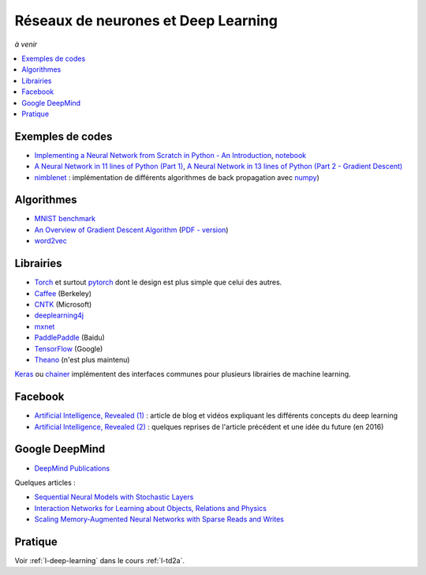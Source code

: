 
.. _l-deep-learning-specials:

Réseaux de neurones et Deep Learning
====================================

*à venir*

.. contents::
    :local:

Exemples de codes
-----------------

* `Implementing a Neural Network from Scratch in Python - An Introduction <http://www.wildml.com/2015/09/implementing-a-neural-network-from-scratch/>`_,
  `notebook <https://github.com/dennybritz/nn-from-scratch>`_
* `A Neural Network in 11 lines of Python (Part 1) <http://iamtrask.github.io/2015/07/12/basic-python-network/>`_,
  `A Neural Network in 13 lines of Python (Part 2 - Gradient Descent) <http://iamtrask.github.io/2015/07/27/python-network-part2/>`_
* `nimblenet <https://github.com/jorgenkg/python-neural-network>`_ : implémentation de différents algorithmes de back propagation
  avec `numpy <http://www.numpy.org/>`_)

Algorithmes
-----------

.. index:: word2vec, rmsprop, adagrad, MNIST,

* `MNIST benchmark <http://rodrigob.github.io/are_we_there_yet/build/classification_datasets_results.html>`_
* `An Overview of Gradient Descent Algorithm <http://sebastianruder.com/optimizing-gradient-descent/>`_
  (`PDF - version <https://arxiv.org/abs/1609.04747>`_)
* `word2vec <http://sebastianruder.com/secret-word2vec/index.html>`_

Librairies
----------

* `Torch <http://torch.ch/>`_ et surtout `pytorch <http://pytorch.org/>`_
  dont le design est plus simple que celui des autres.
* `Caffee <http://caffe.berkeleyvision.org/>`_ (Berkeley)
* `CNTK <https://www.microsoft.com/en-us/research/product/cognitive-toolkit/>`_ (Microsoft)
* `deeplearning4j <https://deeplearning4j.org/>`_
* `mxnet <https://github.com/dmlc/mxnet>`_
* `PaddlePaddle <https://github.com/PaddlePaddle/Paddle>`_ (Baidu)
* `TensorFlow <https://www.tensorflow.org/>`_ (Google)
* `Theano <http://deeplearning.net/software/theano/>`_ (n'est plus maintenu)


`Keras <https://keras.io/>`_ ou `chainer <http://chainer.org/>`_ implémentent des interfaces
communes pour plusieurs librairies de machine learning.

Facebook
--------

* `Artificial Intelligence, Revealed (1) <https://code.facebook.com/pages/1902086376686983>`_ : article de blog et vidéos
  expliquant les différents concepts du deep learning
* `Artificial Intelligence, Revealed (2) <https://code.facebook.com/posts/384869298519962/artificial-intelligence,-revealed/>`_ :
  quelques reprises de l'article précédent et une idée du future (en 2016)

Google DeepMind
---------------

* `DeepMind Publications <https://deepmind.com/research/publications/>`_

Quelques articles :

* `Sequential Neural Models with Stochastic Layers <https://arxiv.org/abs/1605.07571>`_
* `Interaction Networks for Learning about Objects, Relations and Physics <https://arxiv.org/abs/1612.00222>`_
* `Scaling Memory-Augmented Neural Networks with Sparse Reads and Writes <https://arxiv.org/abs/1610.09027>`_

Pratique
--------

Voir :ref:`l-deep-learning` dans le cours :ref:`l-td2a`.
